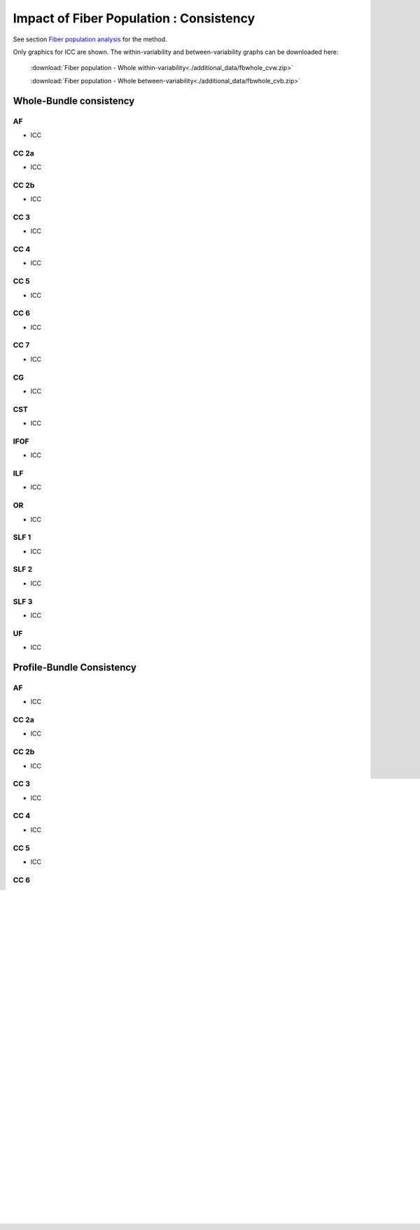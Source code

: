 Impact of Fiber Population : Consistency
==========================================


See section `Fiber population analysis <https://high-frequency-mri-database-supplementary.readthedocs.io/en/latest/pipeline/fiber_population.html>`_ for the method.

Only graphics for ICC are shown. The within-variability and between-variability graphs can be downloaded here:

 :download:`Fiber population - Whole within-variability<./additional_data/fbwhole_cvw.zip>`

 :download:`Fiber population - Whole between-variability<./additional_data/fbwhole_cvb.zip>`



Whole-Bundle consistency
-------------------------


AF
~~~~

  
* ICC

.. raw:: html
 :file: fiber_population_figures/fp_consistency_whole/AF_icc.html
 
 
  
CC 2a
~~~~~~~

  
* ICC

.. raw:: html
 :file: fiber_population_figures/fp_consistency_whole/CC_2a_icc.html
 
 
 
  
CC 2b
~~~~~~~

  
* ICC

.. raw:: html
 :file: fiber_population_figures/fp_consistency_whole/CC_2b_icc.html
 
 
  
CC 3
~~~~~~~

  
* ICC

.. raw:: html
 :file: fiber_population_figures/fp_consistency_whole/CC_3_icc.html
 
 
 
CC 4
~~~~~

  
* ICC

.. raw:: html
 :file: fiber_population_figures/fp_consistency_whole/CC_4_icc.html
 
 
 
 
CC 5
~~~~~~~

  
* ICC

.. raw:: html
 :file: fiber_population_figures/fp_consistency_whole/CC_5_icc.html
 
 
 

CC 6
~~~~~~~


* ICC

.. raw:: html
 :file: fiber_population_figures/fp_consistency_whole/CC_6_icc.html
 
 
 

CC 7
~~~~~~


* ICC

.. raw:: html
 :file: fiber_population_figures/fp_consistency_whole/CC_7_icc.html
 
 
 

CG
~~~~


* ICC

.. raw:: html
 :file: fiber_population_figures/fp_consistency_whole/CG_icc.html
 
 
 

CST
~~~~~


* ICC

.. raw:: html
 :file: fiber_population_figures/fp_consistency_whole/CST_icc.html
 
 
 

IFOF
~~~~~~


* ICC

.. raw:: html
 :file: fiber_population_figures/fp_consistency_whole/IFOF_icc.html
 
 
 
ILF
~~~~~


* ICC

.. raw:: html
 :file: fiber_population_figures/fp_consistency_whole/ILF_icc.html
 
 
 

OR
~~~~


* ICC

.. raw:: html
 :file: fiber_population_figures/fp_consistency_whole/OR_icc.html
 
 
 

SLF 1
~~~~~~~


* ICC

.. raw:: html
 :file: fiber_population_figures/fp_consistency_whole/SLF_1_icc.html
 
 
 

SLF 2
~~~~~~~


* ICC

.. raw:: html
 :file: fiber_population_figures/fp_consistency_whole/SLF_2_icc.html
 
 
 

SLF 3
~~~~~~~


* ICC

.. raw:: html
 :file: fiber_population_figures/fp_consistency_whole/SLF_3_icc.html
 
 
 

UF
~~~~


* ICC

.. raw:: html
 :file: fiber_population_figures/fp_consistency_whole/UF_icc.html
 
 
 




Profile-Bundle Consistency
------------------------




AF
~~~~

  
* ICC

.. raw:: html
 :file: fiber_population_figures/fp_consistency_profile/AF_icc_p.html
 
 
  
CC 2a
~~~~~~~

  
* ICC

.. raw:: html
 :file: fiber_population_figures/fp_consistency_profile/CC2a_icc_p.html
 
 
 
  
CC 2b
~~~~~~

  
* ICC

.. raw:: html
 :file: fiber_population_figures/fp_consistency_profile/CC2b_icc_p.html
 
 
 
  
CC 3
~~~~~~

  
* ICC

.. raw:: html
 :file: fiber_population_figures/fp_consistency_profile/CC3_icc_p.html
 
 
  
 
CC 4
~~~~~~

  
* ICC

.. raw:: html
 :file: fiber_population_figures/fp_consistency_profile/CC4_icc_p.html
 
 
 
 
CC 5
~~~~~~

  
* ICC

.. raw:: html
 :file: fiber_population_figures/fp_consistency_profile/CC5_icc_p.html
 
 

 
CC 6
~~~~~~


* ICC

.. raw:: html
 :file: fiber_population_figures/fp_consistency_profile/CC6_icc_p.html
 
 
 


CC 7
~~~~~~~


* ICC

.. raw:: html
 :file: fiber_population_figures/fp_consistency_profile/CC7_icc_p.html
 
 
 

CG
~~~~


* ICC

.. raw:: html
 :file: fiber_population_figures/fp_consistency_profile/CG_icc_p.html
 
 
 
  
  
CST
~~~~~


* ICC

.. raw:: html
 :file: fiber_population_figures/fp_consistency_profile/CST_icc_p.html
 
 

 
IFOF
~~~~~~


* ICC

.. raw:: html
 :file: fiber_population_figures/fp_consistency_profile/IFOF_icc_p.html
 
 


ILF
~~~~~


* ICC

.. raw:: html
 :file: fiber_population_figures/fp_consistency_profile/ILF_icc_p.html
 
  


OR
~~~~~


* ICC

.. raw:: html
 :file: fiber_population_figures/fp_consistency_profile/OR_icc_p.html
 
 
 

SLF 1
~~~~~~~


* ICC

.. raw:: html
 :file: fiber_population_figures/fp_consistency_profile/SLF1_icc_p.html
 
 
 

SLF 2
~~~~~~~


* ICC

.. raw:: html
 :file: fiber_population_figures/fp_consistency_profile/SLF2_icc_p.html
 
 
 
 
SLF 3
~~~~~~~


* ICC

.. raw:: html
 :file: fiber_population_figures/fp_consistency_profile/SLF3_icc_p.html
 
 
 

UF
~~~~


* ICC

.. raw:: html
 :file: fiber_population_figures/fp_consistency_profile/UF_icc_p.html
 
 

